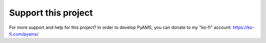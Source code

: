 .. _donate-page:

Support this project
====================

For more support and help for this project? In order to develop PyAMS, 
you can donate to my "ko-fi" account: `<https://ko-fi.com/pyams/>`_
